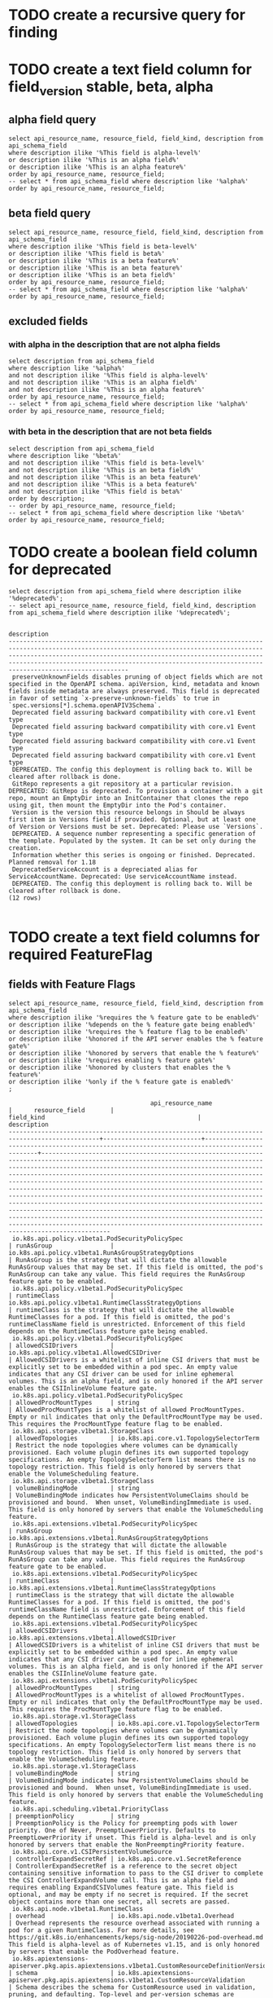 * TODO create a recursive query for finding 
* TODO create a text field column for field_version stable, beta, alpha
** alpha field query
#+NAME alpha fields
#+BEGIN_SRC sql-mode
select api_resource_name, resource_field, field_kind, description from api_schema_field
where description ilike '%This field is alpha-level%'
or description ilike '%This is an alpha field%'
or description ilike '%This is an alpha feature%'
order by api_resource_name, resource_field;
-- select * from api_schema_field where description like '%alpha%' order by api_resource_name, resource_field;
#+END_SRC

#+RESULTS:
#+begin_src sql-mode
                                       api_resource_name                                       |      resource_field       |                                          field_kind                                          |                                                                                                                                                                                                                                                                                                                                                                                                     description                                                                                                                                                                                                                                                                                                                                                                                                     
-----------------------------------------------------------------------------------------------+---------------------------+----------------------------------------------------------------------------------------------+---------------------------------------------------------------------------------------------------------------------------------------------------------------------------------------------------------------------------------------------------------------------------------------------------------------------------------------------------------------------------------------------------------------------------------------------------------------------------------------------------------------------------------------------------------------------------------------------------------------------------------------------------------------------------------------------------------------------------------------------------------------------------------------------------------------------
 io.k8s.api.batch.v1.JobSpec                                                                   | ttlSecondsAfterFinished   | integer                                                                                      | ttlSecondsAfterFinished limits the lifetime of a Job that has finished execution (either Complete or Failed). If this field is set, ttlSecondsAfterFinished after the Job finishes, it is eligible to be automatically deleted. When the Job is being deleted, its lifecycle guarantees (e.g. finalizers) will be honored. If this field is unset, the Job won't be automatically deleted. If this field is set to zero, the Job becomes eligible to be deleted immediately after it finishes. This field is alpha-level and is only honored by servers that enable the TTLAfterFinished feature.
 io.k8s.api.core.v1.CSIPersistentVolumeSource                                                  | controllerExpandSecretRef | io.k8s.api.core.v1.SecretReference                                                           | ControllerExpandSecretRef is a reference to the secret object containing sensitive information to pass to the CSI driver to complete the CSI ControllerExpandVolume call. This is an alpha field and requires enabling ExpandCSIVolumes feature gate. This field is optional, and may be empty if no secret is required. If the secret object contains more than one secret, all secrets are passed.
 io.k8s.api.core.v1.PodSpec                                                                    | ephemeralContainers       | io.k8s.api.core.v1.EphemeralContainer                                                        | EphemeralContainers is the list of ephemeral containers that run in this pod. Ephemeral containers are added to an existing pod as a result of a user-initiated action such as troubleshooting. This list is read-only in the pod spec. It may not be specified in a create or modified in an update of a pod or pod template. To add an ephemeral container use the pod's ephemeralcontainers subresource, which allows update using the EphemeralContainers kind. This field is alpha-level and is only honored by servers that enable the EphemeralContainers feature.
 io.k8s.api.core.v1.PodSpec                                                                    | overhead                  | integer                                                                                      | Overhead represents the resource overhead associated with running a pod for a given RuntimeClass. This field will be autopopulated at admission time by the RuntimeClass admission controller. If the RuntimeClass admission controller is enabled, overhead must not be set in Pod create requests. The RuntimeClass admission controller will reject Pod create requests which have the overhead already set. If RuntimeClass is configured and selected in the PodSpec, Overhead will be set to the value defined in the corresponding RuntimeClass, otherwise it will remain unset and treated as zero. More info: https://git.k8s.io/enhancements/keps/sig-node/20190226-pod-overhead.md This field is alpha-level as of Kubernetes v1.16, and is only honored by servers that enable the PodOverhead feature.
 io.k8s.api.core.v1.PodSpec                                                                    | preemptionPolicy          | string                                                                                       | PreemptionPolicy is the Policy for preempting pods with lower priority. One of Never, PreemptLowerPriority. Defaults to PreemptLowerPriority if unset. This field is alpha-level and is only honored by servers that enable the NonPreemptingPriority feature.
 io.k8s.api.core.v1.PodSpec                                                                    | topologySpreadConstraints | io.k8s.api.core.v1.TopologySpreadConstraint                                                  | TopologySpreadConstraints describes how a group of pods ought to spread across topology domains. Scheduler will schedule pods in a way which abides by the constraints. This field is alpha-level and is only honored by clusters that enables the EvenPodsSpread feature. All topologySpreadConstraints are ANDed.
 io.k8s.apiextensions-apiserver.pkg.apis.apiextensions.v1beta1.CustomResourceConversion        | webhookClientConfig       | io.k8s.apiextensions-apiserver.pkg.apis.apiextensions.v1beta1.WebhookClientConfig            | `webhookClientConfig` is the instructions for how to call the webhook if strategy is `Webhook`. This field is alpha-level and is only honored by servers that enable the CustomResourceWebhookConversion feature.
 io.k8s.apiextensions-apiserver.pkg.apis.apiextensions.v1beta1.CustomResourceDefinitionVersion | additionalPrinterColumns  | io.k8s.apiextensions-apiserver.pkg.apis.apiextensions.v1beta1.CustomResourceColumnDefinition | AdditionalPrinterColumns are additional columns shown e.g. in kubectl next to the name. Defaults to a created-at column. Top-level and per-version columns are mutually exclusive. Per-version columns must not all be set to identical values (top-level columns should be used instead) This field is alpha-level and is only honored by servers that enable the CustomResourceWebhookConversion feature. NOTE: CRDs created prior to 1.13 populated the top-level additionalPrinterColumns field by default. To apply an update that changes to per-version additionalPrinterColumns, the top-level additionalPrinterColumns field must be explicitly set to null
 io.k8s.apiextensions-apiserver.pkg.apis.apiextensions.v1beta1.CustomResourceDefinitionVersion | schema                    | io.k8s.apiextensions-apiserver.pkg.apis.apiextensions.v1beta1.CustomResourceValidation       | Schema describes the schema for CustomResource used in validation, pruning, and defaulting. Top-level and per-version schemas are mutually exclusive. Per-version schemas must not all be set to identical values (top-level validation schema should be used instead) This field is alpha-level and is only honored by servers that enable the CustomResourceWebhookConversion feature.
 io.k8s.apiextensions-apiserver.pkg.apis.apiextensions.v1beta1.CustomResourceDefinitionVersion | subresources              | io.k8s.apiextensions-apiserver.pkg.apis.apiextensions.v1beta1.CustomResourceSubresources     | Subresources describes the subresources for CustomResource Top-level and per-version subresources are mutually exclusive. Per-version subresources must not all be set to identical values (top-level subresources should be used instead) This field is alpha-level and is only honored by servers that enable the CustomResourceWebhookConversion feature.
 io.k8s.api.extensions.v1beta1.PodSecurityPolicySpec                                           | allowedCSIDrivers         | io.k8s.api.extensions.v1beta1.AllowedCSIDriver                                               | AllowedCSIDrivers is a whitelist of inline CSI drivers that must be explicitly set to be embedded within a pod spec. An empty value indicates that any CSI driver can be used for inline ephemeral volumes. This is an alpha field, and is only honored if the API server enables the CSIInlineVolume feature gate.
 io.k8s.apimachinery.pkg.apis.meta.v1.APIResource                                              | storageVersionHash        | string                                                                                       | The hash value of the storage version, the version this resource is converted to when written to the data store. Value must be treated as opaque by clients. Only equality comparison on the value is valid. This is an alpha feature and may change or be removed in the future. The field is populated by the apiserver only if the StorageVersionHash feature gate is enabled. This field will remain optional even if it graduates.
 io.k8s.api.node.v1alpha1.RuntimeClassSpec                                                     | overhead                  | io.k8s.api.node.v1alpha1.Overhead                                                            | Overhead represents the resource overhead associated with running a pod for a given RuntimeClass. For more details, see https://git.k8s.io/enhancements/keps/sig-node/20190226-pod-overhead.md This field is alpha-level as of Kubernetes v1.15, and is only honored by servers that enable the PodOverhead feature.
 io.k8s.api.node.v1beta1.RuntimeClass                                                          | overhead                  | io.k8s.api.node.v1beta1.Overhead                                                             | Overhead represents the resource overhead associated with running a pod for a given RuntimeClass. For more details, see https://git.k8s.io/enhancements/keps/sig-node/20190226-pod-overhead.md This field is alpha-level as of Kubernetes v1.15, and is only honored by servers that enable the PodOverhead feature.
 io.k8s.api.policy.v1beta1.PodSecurityPolicySpec                                               | allowedCSIDrivers         | io.k8s.api.policy.v1beta1.AllowedCSIDriver                                                   | AllowedCSIDrivers is a whitelist of inline CSI drivers that must be explicitly set to be embedded within a pod spec. An empty value indicates that any CSI driver can be used for inline ephemeral volumes. This is an alpha field, and is only honored if the API server enables the CSIInlineVolume feature gate.
 io.k8s.api.scheduling.v1alpha1.PriorityClass                                                  | preemptionPolicy          | string                                                                                       | PreemptionPolicy is the Policy for preempting pods with lower priority. One of Never, PreemptLowerPriority. Defaults to PreemptLowerPriority if unset. This field is alpha-level and is only honored by servers that enable the NonPreemptingPriority feature.
 io.k8s.api.scheduling.v1beta1.PriorityClass                                                   | preemptionPolicy          | string                                                                                       | PreemptionPolicy is the Policy for preempting pods with lower priority. One of Never, PreemptLowerPriority. Defaults to PreemptLowerPriority if unset. This field is alpha-level and is only honored by servers that enable the NonPreemptingPriority feature.
 io.k8s.api.scheduling.v1.PriorityClass                                                        | preemptionPolicy          | string                                                                                       | PreemptionPolicy is the Policy for preempting pods with lower priority. One of Never, PreemptLowerPriority. Defaults to PreemptLowerPriority if unset. This field is alpha-level and is only honored by servers that enable the NonPreemptingPriority feature.
(18 rows)

#+end_src

** beta field query
#+NAME alpha fields
#+BEGIN_SRC sql-mode
select api_resource_name, resource_field, field_kind, description from api_schema_field
where description ilike '%This field is beta-level%'
or description ilike '%This field is beta%'
or description ilike '%This is a beta feature%'
or description ilike '%This is an beta feature%'
or description ilike '%This is an beta field%'
order by api_resource_name, resource_field;
-- select * from api_schema_field where description like '%alpha%' order by api_resource_name, resource_field;
#+END_SRC

#+RESULTS:
#+begin_src sql-mode
                api_resource_name                |    resource_field     |                      field_kind                       |                                                                                                                                                                                                                                                                                                                                                                                       description                                                                                                                                                                                                                                                                                                                                                                                       
-------------------------------------------------+-----------------------+-------------------------------------------------------+-----------------------------------------------------------------------------------------------------------------------------------------------------------------------------------------------------------------------------------------------------------------------------------------------------------------------------------------------------------------------------------------------------------------------------------------------------------------------------------------------------------------------------------------------------------------------------------------------------------------------------------------------------------------------------------------------------------------------------------------------------------------------------------------
 io.k8s.api.core.v1.Container                    | volumeDevices         | io.k8s.api.core.v1.VolumeDevice                       | volumeDevices is the list of block devices to be used by the container. This is a beta feature.
 io.k8s.api.core.v1.EphemeralContainer           | volumeDevices         | io.k8s.api.core.v1.VolumeDevice                       | volumeDevices is the list of block devices to be used by the container. This is a beta feature.
 io.k8s.api.core.v1.PodSpec                      | runtimeClassName      | string                                                | RuntimeClassName refers to a RuntimeClass object in the node.k8s.io group, which should be used to run this pod.  If no RuntimeClass resource matches the named class, the pod will not be run. If unset or empty, the "legacy" RuntimeClass will be used, which is an implicit class with an empty definition that uses the default runtime handler. More info: https://git.k8s.io/enhancements/keps/sig-node/runtime-class.md This is a beta feature as of Kubernetes v1.14.
 io.k8s.api.core.v1.PodSpec                      | shareProcessNamespace | integer                                               | Share a single process namespace between all of the containers in a pod. When this is set containers will be able to view and signal processes from other containers in the same pod, and the first process in each container will not be assigned PID 1. HostPID and ShareProcessNamespace cannot both be set. Optional: Default to false. This field is beta-level and may be disabled with the PodShareProcessNamespace feature.
 io.k8s.api.core.v1.VolumeMount                  | mountPropagation      | string                                                | mountPropagation determines how mounts are propagated from the host to container and the other way around. When not set, MountPropagationNone is used. This field is beta in 1.10.
 io.k8s.api.core.v1.VolumeMount                  | subPathExpr           | string                                                | Expanded path within the volume from which the container's volume should be mounted. Behaves similarly to SubPath but environment variable references $(VAR_NAME) are expanded using the container's environment. Defaults to "" (volume's root). SubPathExpr and SubPath are mutually exclusive. This field is beta in 1.15.
 io.k8s.api.extensions.v1beta1.NetworkPolicySpec | egress                | io.k8s.api.extensions.v1beta1.NetworkPolicyEgressRule | List of egress rules to be applied to the selected pods. Outgoing traffic is allowed if there are no NetworkPolicies selecting the pod (and cluster policy otherwise allows the traffic), OR if the traffic matches at least one egress rule across all of the NetworkPolicy objects whose podSelector matches the pod. If this field is empty then this NetworkPolicy limits all outgoing traffic (and serves solely to ensure that the pods it selects are isolated by default). This field is beta-level in 1.8
 io.k8s.api.extensions.v1beta1.NetworkPolicySpec | policyTypes           | string                                                | List of rule types that the NetworkPolicy relates to. Valid options are "Ingress", "Egress", or "Ingress,Egress". If this field is not specified, it will default based on the existence of Ingress or Egress rules; policies that contain an Egress section are assumed to affect Egress, and all policies (whether or not they contain an Ingress section) are assumed to affect Ingress. If you want to write an egress-only policy, you must explicitly specify policyTypes [ "Egress" ]. Likewise, if you want to write a policy that specifies that no egress is allowed, you must specify a policyTypes value that include "Egress" (since such a policy would not include an Egress section and would otherwise default to just [ "Ingress" ]). This field is beta-level in 1.8
 io.k8s.api.networking.v1.NetworkPolicySpec      | egress                | io.k8s.api.networking.v1.NetworkPolicyEgressRule      | List of egress rules to be applied to the selected pods. Outgoing traffic is allowed if there are no NetworkPolicies selecting the pod (and cluster policy otherwise allows the traffic), OR if the traffic matches at least one egress rule across all of the NetworkPolicy objects whose podSelector matches the pod. If this field is empty then this NetworkPolicy limits all outgoing traffic (and serves solely to ensure that the pods it selects are isolated by default). This field is beta-level in 1.8
 io.k8s.api.networking.v1.NetworkPolicySpec      | policyTypes           | string                                                | List of rule types that the NetworkPolicy relates to. Valid options are "Ingress", "Egress", or "Ingress,Egress". If this field is not specified, it will default based on the existence of Ingress or Egress rules; policies that contain an Egress section are assumed to affect Egress, and all policies (whether or not they contain an Ingress section) are assumed to affect Ingress. If you want to write an egress-only policy, you must explicitly specify policyTypes [ "Egress" ]. Likewise, if you want to write a policy that specifies that no egress is allowed, you must specify a policyTypes value that include "Egress" (since such a policy would not include an Egress section and would otherwise default to just [ "Ingress" ]). This field is beta-level in 1.8
(10 rows)

#+end_src

** excluded fields
*** with alpha in the description that are not alpha fields
#+NAME fields with alpha in the description that are not alpha fields
#+BEGIN_SRC sql-mode
select description from api_schema_field
where description like '%alpha%'
and not description ilike '%This field is alpha-level%'
and not description ilike '%This is an alpha field%'
and not description ilike '%This is an alpha feature%'
order by api_resource_name, resource_field;
-- select * from api_schema_field where description like '%alpha%' order by api_resource_name, resource_field;
#+END_SRC

#+RESULTS:
#+begin_src sql-mode
                                                                                                                                                                                                                                                                                                                                                                                                                                                                                        description                                                                                                                                                                                                                                                                                                                                                                                                                                                                                         
--------------------------------------------------------------------------------------------------------------------------------------------------------------------------------------------------------------------------------------------------------------------------------------------------------------------------------------------------------------------------------------------------------------------------------------------------------------------------------------------------------------------------------------------------------------------------------------------------------------------------------------------------------------------------------------------------------------------------------------------------------------------------------------------------------------------------------------------------------------------------------------------------------------------------------------------------------------------------------------------
 minReplicas is the lower limit for the number of replicas to which the autoscaler can scale down.  It defaults to 1 pod.  minReplicas is allowed to be 0 if the alpha feature gate HPAScaleToZero is enabled and at least one Object or External metric is configured.  Scaling is active as long as at least one metric value is available.
 minReplicas is the lower limit for the number of replicas to which the autoscaler can scale down.  It defaults to 1 pod.  minReplicas is allowed to be 0 if the alpha feature gate HPAScaleToZero is enabled and at least one Object or External metric is configured.  Scaling is active as long as at least one metric value is available.
 minReplicas is the lower limit for the number of replicas to which the autoscaler can scale down.  It defaults to 1 pod.  minReplicas is allowed to be 0 if the alpha feature gate HPAScaleToZero is enabled and at least one Object or External metric is configured.  Scaling is active as long as at least one metric value is available.
 Versions is the list of all supported versions for this resource. If Version field is provided, this field is optional. Validation: All versions must use the same validation schema for now. i.e., top level Validation field is applied to all of these versions. Order: The version name will be used to compute the order. If the version string is "kube-like", it will sort above non "kube-like" version strings, which are ordered lexicographically. "Kube-like" versions start with a "v", then are followed by a number (the major version), then optionally the string "alpha" or "beta" and another number (the minor version). These are sorted first by GA > beta > alpha (where GA is a version with no suffix such as beta or alpha), and then by comparing major version, then minor version. An example sorted list of versions: v10, v2, v1, v11beta2, v10beta3, v3beta1, v12alpha1, v11alpha2, foo1, foo10.
 Versions is the list of all supported versions for this resource. Order: The version name will be used to compute the order. If the version string is "kube-like", it will sort above non "kube-like" version strings, which are ordered lexicographically. "Kube-like" versions start with a "v", then are followed by a number (the major version), then optionally the string "alpha" or "beta" and another number (the minor version). These are sorted first by GA > beta > alpha (where GA is a version with no suffix such as beta or alpha), and then by comparing major version, then minor version. An example sorted list of versions: v10, v2, v1, v11beta2, v10beta3, v3beta1, v12alpha1, v11alpha2, foo1, foo10.
 APIVersion holds the API group and version of the referenced subject. Defaults to "v1" for ServiceAccount subjects. Defaults to "rbac.authorization.k8s.io/v1alpha1" for User and Group subjects.
 Standard object metadata. metadata.Name indicates the name of the CSI driver that this object refers to; it MUST be the same name returned by the CSI GetPluginName() call for that driver. The driver name must be 63 characters or less, beginning and ending with an alphanumeric character ([a-z0-9A-Z]) with dashes (-), dots (.), and alphanumerics between. More info: https://git.k8s.io/community/contributors/devel/api-conventions.md#metadata
 GroupPriorityMininum is the priority this group should have at least. Higher priority means that the group is preferred by clients over lower priority ones. Note that other versions of this group might specify even higher GroupPriorityMininum values such that the whole group gets a higher priority. The primary sort is based on GroupPriorityMinimum, ordered highest number to lowest (20 before 10). The secondary sort is based on the alphabetical comparison of the name of the object.  (v1.bar before v1.foo) We'd recommend something like: *.k8s.io (except extensions) at 18000 and PaaSes (OpenShift, Deis) are recommended to be in the 2000s
 VersionPriority controls the ordering of this API version inside of its group.  Must be greater than zero. The primary sort is based on VersionPriority, ordered highest to lowest (20 before 10). Since it's inside of a group, the number can be small, probably in the 10s. In case of equal version priorities, the version string will be used to compute the order inside a group. If the version string is "kube-like", it will sort above non "kube-like" version strings, which are ordered lexicographically. "Kube-like" versions start with a "v", then are followed by a number (the major version), then optionally the string "alpha" or "beta" and another number (the minor version). These are sorted first by GA > beta > alpha (where GA is a version with no suffix such as beta or alpha), and then by comparing major version, then minor version. An example sorted list of versions: v10, v2, v1, v11beta2, v10beta3, v3beta1, v12alpha1, v11alpha2, foo1, foo10.
 GroupPriorityMininum is the priority this group should have at least. Higher priority means that the group is preferred by clients over lower priority ones. Note that other versions of this group might specify even higher GroupPriorityMininum values such that the whole group gets a higher priority. The primary sort is based on GroupPriorityMinimum, ordered highest number to lowest (20 before 10). The secondary sort is based on the alphabetical comparison of the name of the object.  (v1.bar before v1.foo) We'd recommend something like: *.k8s.io (except extensions) at 18000 and PaaSes (OpenShift, Deis) are recommended to be in the 2000s
 VersionPriority controls the ordering of this API version inside of its group.  Must be greater than zero. The primary sort is based on VersionPriority, ordered highest to lowest (20 before 10). Since it's inside of a group, the number can be small, probably in the 10s. In case of equal version priorities, the version string will be used to compute the order inside a group. If the version string is "kube-like", it will sort above non "kube-like" version strings, which are ordered lexicographically. "Kube-like" versions start with a "v", then are followed by a number (the major version), then optionally the string "alpha" or "beta" and another number (the minor version). These are sorted first by GA > beta > alpha (where GA is a version with no suffix such as beta or alpha), and then by comparing major version, then minor version. An example sorted list of versions: v10, v2, v1, v11beta2, v10beta3, v3beta1, v12alpha1, v11alpha2, foo1, foo10.
(11 rows)

#+end_src

*** with beta in the description that are not beta fields
#+NAME fields with beta in the description that are not beta fields
#+BEGIN_SRC sql-mode
select description from api_schema_field
where description like '%beta%'
and not description ilike '%This field is beta-level%'
and not description ilike '%This is an beta field%'
and not description ilike '%This is an beta feature%'
and not description ilike '%This is a beta feature%'
and not description ilike '%This field is beta%'
order by description;
-- order by api_resource_name, resource_field;
-- select * from api_schema_field where description like '%beta%' order by api_resource_name, resource_field;
#+END_SRC

#+RESULTS:
#+begin_src sql-mode
                                                                                                                                                                                                                                                                                                                                                                                                                                                                                        description                                                                                                                                                                                                                                                                                                                                                                                                                                                                                         
--------------------------------------------------------------------------------------------------------------------------------------------------------------------------------------------------------------------------------------------------------------------------------------------------------------------------------------------------------------------------------------------------------------------------------------------------------------------------------------------------------------------------------------------------------------------------------------------------------------------------------------------------------------------------------------------------------------------------------------------------------------------------------------------------------------------------------------------------------------------------------------------------------------------------------------------------------------------------------------------
 AdmissionReviewVersions is an ordered list of preferred `AdmissionReview` versions the Webhook expects. API server will try to use first version in the list which it supports. If none of the versions specified in this list supported by API server, validation will fail for this object. If a persisted webhook configuration specifies allowed versions and does not include any versions known to the API Server, calls to the webhook will fail and be subject to the failure policy. Default to `['v1beta1']`.
 AdmissionReviewVersions is an ordered list of preferred `AdmissionReview` versions the Webhook expects. API server will try to use first version in the list which it supports. If none of the versions specified in this list supported by API server, validation will fail for this object. If a persisted webhook configuration specifies allowed versions and does not include any versions known to the API Server, calls to the webhook will fail and be subject to the failure policy. Default to `['v1beta1']`.
 ConversionReviewVersions is an ordered list of preferred `ConversionReview` versions the Webhook expects. API server will try to use first version in the list which it supports. If none of the versions specified in this list supported by API server, conversion will fail for this object. If a persisted Webhook configuration specifies allowed versions and does not include any versions known to the API Server, calls to the webhook will fail. Default to `['v1beta1']`.
 manualSelector controls generation of pod labels and pod selectors. Leave `manualSelector` unset unless you are certain what you are doing. When false or unset, the system pick labels unique to this job and appends those labels to the pod template.  When true, the user is responsible for picking unique labels and specifying the selector.  Failure to pick a unique label may cause this and other jobs to not function correctly.  However, You may see `manualSelector=true` in jobs that were created with the old `extensions/v1beta1` API. More info: https://kubernetes.io/docs/concepts/workloads/controllers/jobs-run-to-completion/#specifying-your-own-pod-selector
 matchPolicy defines how the "rules" list is used to match incoming requests. Allowed values are "Exact" or "Equivalent".                                                                                                                                                                                                                                                                                                                                                                                                                                                                                                                                                                                                                                                                                                                                                                                                                                                                  +
                                                                                                                                                                                                                                                                                                                                                                                                                                                                                                                                                                                                                                                                                                                                                                                                                                                                                                                                                                                           +
 - Exact: match a request only if it exactly matches a specified rule. For example, if deployments can be modified via apps/v1, apps/v1beta1, and extensions/v1beta1, but "rules" only included `apiGroups:["apps"], apiVersions:["v1"], resources: ["deployments"]`, a request to apps/v1beta1 or extensions/v1beta1 would not be sent to the webhook.                                                                                                                                                                                                                                                                                                                                                                                                                                                                                                                                                                                                                                    +
                                                                                                                                                                                                                                                                                                                                                                                                                                                                                                                                                                                                                                                                                                                                                                                                                                                                                                                                                                                           +
 - Equivalent: match a request if modifies a resource listed in rules, even via another API group or version. For example, if deployments can be modified via apps/v1, apps/v1beta1, and extensions/v1beta1, and "rules" only included `apiGroups:["apps"], apiVersions:["v1"], resources: ["deployments"]`, a request to apps/v1beta1 or extensions/v1beta1 would be converted to apps/v1 and sent to the webhook.                                                                                                                                                                                                                                                                                                                                                                                                                                                                                                                                                                        +
                                                                                                                                                                                                                                                                                                                                                                                                                                                                                                                                                                                                                                                                                                                                                                                                                                                                                                                                                                                           +
 Defaults to "Equivalent"
 matchPolicy defines how the "rules" list is used to match incoming requests. Allowed values are "Exact" or "Equivalent".                                                                                                                                                                                                                                                                                                                                                                                                                                                                                                                                                                                                                                                                                                                                                                                                                                                                  +
                                                                                                                                                                                                                                                                                                                                                                                                                                                                                                                                                                                                                                                                                                                                                                                                                                                                                                                                                                                           +
 - Exact: match a request only if it exactly matches a specified rule. For example, if deployments can be modified via apps/v1, apps/v1beta1, and extensions/v1beta1, but "rules" only included `apiGroups:["apps"], apiVersions:["v1"], resources: ["deployments"]`, a request to apps/v1beta1 or extensions/v1beta1 would not be sent to the webhook.                                                                                                                                                                                                                                                                                                                                                                                                                                                                                                                                                                                                                                    +
                                                                                                                                                                                                                                                                                                                                                                                                                                                                                                                                                                                                                                                                                                                                                                                                                                                                                                                                                                                           +
 - Equivalent: match a request if modifies a resource listed in rules, even via another API group or version. For example, if deployments can be modified via apps/v1, apps/v1beta1, and extensions/v1beta1, and "rules" only included `apiGroups:["apps"], apiVersions:["v1"], resources: ["deployments"]`, a request to apps/v1beta1 or extensions/v1beta1 would be converted to apps/v1 and sent to the webhook.                                                                                                                                                                                                                                                                                                                                                                                                                                                                                                                                                                        +
                                                                                                                                                                                                                                                                                                                                                                                                                                                                                                                                                                                                                                                                                                                                                                                                                                                                                                                                                                                           +
 Defaults to "Equivalent"
 matchPolicy defines how the "rules" list is used to match incoming requests. Allowed values are "Exact" or "Equivalent".                                                                                                                                                                                                                                                                                                                                                                                                                                                                                                                                                                                                                                                                                                                                                                                                                                                                  +
                                                                                                                                                                                                                                                                                                                                                                                                                                                                                                                                                                                                                                                                                                                                                                                                                                                                                                                                                                                           +
 - Exact: match a request only if it exactly matches a specified rule. For example, if deployments can be modified via apps/v1, apps/v1beta1, and extensions/v1beta1, but "rules" only included `apiGroups:["apps"], apiVersions:["v1"], resources: ["deployments"]`, a request to apps/v1beta1 or extensions/v1beta1 would not be sent to the webhook.                                                                                                                                                                                                                                                                                                                                                                                                                                                                                                                                                                                                                                    +
                                                                                                                                                                                                                                                                                                                                                                                                                                                                                                                                                                                                                                                                                                                                                                                                                                                                                                                                                                                           +
 - Equivalent: match a request if modifies a resource listed in rules, even via another API group or version. For example, if deployments can be modified via apps/v1, apps/v1beta1, and extensions/v1beta1, and "rules" only included `apiGroups:["apps"], apiVersions:["v1"], resources: ["deployments"]`, a request to apps/v1beta1 or extensions/v1beta1 would be converted to apps/v1 and sent to the webhook.                                                                                                                                                                                                                                                                                                                                                                                                                                                                                                                                                                        +
                                                                                                                                                                                                                                                                                                                                                                                                                                                                                                                                                                                                                                                                                                                                                                                                                                                                                                                                                                                           +
 Defaults to "Exact"
 matchPolicy defines how the "rules" list is used to match incoming requests. Allowed values are "Exact" or "Equivalent".                                                                                                                                                                                                                                                                                                                                                                                                                                                                                                                                                                                                                                                                                                                                                                                                                                                                  +
                                                                                                                                                                                                                                                                                                                                                                                                                                                                                                                                                                                                                                                                                                                                                                                                                                                                                                                                                                                           +
 - Exact: match a request only if it exactly matches a specified rule. For example, if deployments can be modified via apps/v1, apps/v1beta1, and extensions/v1beta1, but "rules" only included `apiGroups:["apps"], apiVersions:["v1"], resources: ["deployments"]`, a request to apps/v1beta1 or extensions/v1beta1 would not be sent to the webhook.                                                                                                                                                                                                                                                                                                                                                                                                                                                                                                                                                                                                                                    +
                                                                                                                                                                                                                                                                                                                                                                                                                                                                                                                                                                                                                                                                                                                                                                                                                                                                                                                                                                                           +
 - Equivalent: match a request if modifies a resource listed in rules, even via another API group or version. For example, if deployments can be modified via apps/v1, apps/v1beta1, and extensions/v1beta1, and "rules" only included `apiGroups:["apps"], apiVersions:["v1"], resources: ["deployments"]`, a request to apps/v1beta1 or extensions/v1beta1 would be converted to apps/v1 and sent to the webhook.                                                                                                                                                                                                                                                                                                                                                                                                                                                                                                                                                                        +
                                                                                                                                                                                                                                                                                                                                                                                                                                                                                                                                                                                                                                                                                                                                                                                                                                                                                                                                                                                           +
 Defaults to "Exact"
 Name is the version name, e.g. “v1”, “v2beta1”, etc.
 Name is the version name, e.g. “v1”, “v2beta1”, etc.
 preserveUnknownFields disables pruning of object fields which are not specified in the OpenAPI schema. apiVersion, kind, metadata and known fields inside metadata are always preserved. Defaults to true in v1beta and will default to false in v1.
 SideEffects states whether this webhook has side effects. Acceptable values are: None, NoneOnDryRun (webhooks created via v1beta1 may also specify Some or Unknown). Webhooks with side effects MUST implement a reconciliation system, since a request may be rejected by a future step in the admission change and the side effects therefore need to be undone. Requests with the dryRun attribute will be auto-rejected if they match a webhook with sideEffects == Unknown or Some.
 SideEffects states whether this webhook has side effects. Acceptable values are: None, NoneOnDryRun (webhooks created via v1beta1 may also specify Some or Unknown). Webhooks with side effects MUST implement a reconciliation system, since a request may be rejected by a future step in the admission change and the side effects therefore need to be undone. Requests with the dryRun attribute will be auto-rejected if they match a webhook with sideEffects == Unknown or Some.
 version is the preferred version of the resource.  Empty implies the version of the containing resource list For subresources, this may have a different value, for example: v1 (while inside a v1beta1 version of the core resource's group)".
 VersionPriority controls the ordering of this API version inside of its group.  Must be greater than zero. The primary sort is based on VersionPriority, ordered highest to lowest (20 before 10). Since it's inside of a group, the number can be small, probably in the 10s. In case of equal version priorities, the version string will be used to compute the order inside a group. If the version string is "kube-like", it will sort above non "kube-like" version strings, which are ordered lexicographically. "Kube-like" versions start with a "v", then are followed by a number (the major version), then optionally the string "alpha" or "beta" and another number (the minor version). These are sorted first by GA > beta > alpha (where GA is a version with no suffix such as beta or alpha), and then by comparing major version, then minor version. An example sorted list of versions: v10, v2, v1, v11beta2, v10beta3, v3beta1, v12alpha1, v11alpha2, foo1, foo10.
 VersionPriority controls the ordering of this API version inside of its group.  Must be greater than zero. The primary sort is based on VersionPriority, ordered highest to lowest (20 before 10). Since it's inside of a group, the number can be small, probably in the 10s. In case of equal version priorities, the version string will be used to compute the order inside a group. If the version string is "kube-like", it will sort above non "kube-like" version strings, which are ordered lexicographically. "Kube-like" versions start with a "v", then are followed by a number (the major version), then optionally the string "alpha" or "beta" and another number (the minor version). These are sorted first by GA > beta > alpha (where GA is a version with no suffix such as beta or alpha), and then by comparing major version, then minor version. An example sorted list of versions: v10, v2, v1, v11beta2, v10beta3, v3beta1, v12alpha1, v11alpha2, foo1, foo10.
 Versions is the list of all supported versions for this resource. If Version field is provided, this field is optional. Validation: All versions must use the same validation schema for now. i.e., top level Validation field is applied to all of these versions. Order: The version name will be used to compute the order. If the version string is "kube-like", it will sort above non "kube-like" version strings, which are ordered lexicographically. "Kube-like" versions start with a "v", then are followed by a number (the major version), then optionally the string "alpha" or "beta" and another number (the minor version). These are sorted first by GA > beta > alpha (where GA is a version with no suffix such as beta or alpha), and then by comparing major version, then minor version. An example sorted list of versions: v10, v2, v1, v11beta2, v10beta3, v3beta1, v12alpha1, v11alpha2, foo1, foo10.
 Versions is the list of all supported versions for this resource. Order: The version name will be used to compute the order. If the version string is "kube-like", it will sort above non "kube-like" version strings, which are ordered lexicographically. "Kube-like" versions start with a "v", then are followed by a number (the major version), then optionally the string "alpha" or "beta" and another number (the minor version). These are sorted first by GA > beta > alpha (where GA is a version with no suffix such as beta or alpha), and then by comparing major version, then minor version. An example sorted list of versions: v10, v2, v1, v11beta2, v10beta3, v3beta1, v12alpha1, v11alpha2, foo1, foo10.
(18 rows)

#+end_src

* TODO create a boolean field column for deprecated

#+NAME: fields with deprecated in description
#+BEGIN_SRC sql-mode
select description from api_schema_field where description ilike '%deprecated%';
-- select api_resource_name, resource_field, field_kind, description from api_schema_field where description ilike '%deprecated%';
#+END_SRC

#+RESULTS: fields with deprecated in description
#+begin_src sql-mode
                                                                                                                                                       description                                                                                                                                                       
-------------------------------------------------------------------------------------------------------------------------------------------------------------------------------------------------------------------------------------------------------------------------------------------------------------------------
 preserveUnknownFields disables pruning of object fields which are not specified in the OpenAPI schema. apiVersion, kind, metadata and known fields inside metadata are always preserved. This field is deprecated in favor of setting `x-preserve-unknown-fields` to true in `spec.versions[*].schema.openAPIV3Schema`.
 Deprecated field assuring backward compatibility with core.v1 Event type
 Deprecated field assuring backward compatibility with core.v1 Event type
 Deprecated field assuring backward compatibility with core.v1 Event type
 Deprecated field assuring backward compatibility with core.v1 Event type
 DEPRECATED. The config this deployment is rolling back to. Will be cleared after rollback is done.
 GitRepo represents a git repository at a particular revision. DEPRECATED: GitRepo is deprecated. To provision a container with a git repo, mount an EmptyDir into an InitContainer that clones the repo using git, then mount the EmptyDir into the Pod's container.
 Version is the version this resource belongs in Should be always first item in Versions field if provided. Optional, but at least one of Version or Versions must be set. Deprecated: Please use `Versions`.
 DEPRECATED. A sequence number representing a specific generation of the template. Populated by the system. It can be set only during the creation.
 Information whether this series is ongoing or finished. Deprecated. Planned removal for 1.18
 DeprecatedServiceAccount is a depreciated alias for ServiceAccountName. Deprecated: Use serviceAccountName instead.
 DEPRECATED. The config this deployment is rolling back to. Will be cleared after rollback is done.
(12 rows)

#+end_src
* TODO create a text field columns for required FeatureFlag
** fields with Feature Flags

#+NAME: fields with Feature Flags
#+BEGIN_SRC sql-mode
select api_resource_name, resource_field, field_kind, description from api_schema_field
where description ilike '%requires the % feature gate to be enabled%'
or description ilike '%depends on the % feature gate being enabled%'
or description ilike '%requires the % feature flag to be enabled%'
or description ilike '%honored if the API server enables the % feature gate%'
or description ilike '%honored by servers that enable the % feature%'
or description ilike '%requires enabling % feature gate%'
or description ilike '%honored by clusters that enables the % feature%'
or description ilike '%only if the % feature gate is enabled%'
;
#+END_SRC

#+RESULTS: fields with Feature Flags
#+begin_src sql-mode
                                       api_resource_name                                       |      resource_field       |                                          field_kind                                          |                                                                                                                                                                                                                                                                                                                                                                                                     description                                                                                                                                                                                                                                                                                                                                                                                                     
-----------------------------------------------------------------------------------------------+---------------------------+----------------------------------------------------------------------------------------------+---------------------------------------------------------------------------------------------------------------------------------------------------------------------------------------------------------------------------------------------------------------------------------------------------------------------------------------------------------------------------------------------------------------------------------------------------------------------------------------------------------------------------------------------------------------------------------------------------------------------------------------------------------------------------------------------------------------------------------------------------------------------------------------------------------------------
 io.k8s.api.policy.v1beta1.PodSecurityPolicySpec                                               | runAsGroup                | io.k8s.api.policy.v1beta1.RunAsGroupStrategyOptions                                          | RunAsGroup is the strategy that will dictate the allowable RunAsGroup values that may be set. If this field is omitted, the pod's RunAsGroup can take any value. This field requires the RunAsGroup feature gate to be enabled.
 io.k8s.api.policy.v1beta1.PodSecurityPolicySpec                                               | runtimeClass              | io.k8s.api.policy.v1beta1.RuntimeClassStrategyOptions                                        | runtimeClass is the strategy that will dictate the allowable RuntimeClasses for a pod. If this field is omitted, the pod's runtimeClassName field is unrestricted. Enforcement of this field depends on the RuntimeClass feature gate being enabled.
 io.k8s.api.policy.v1beta1.PodSecurityPolicySpec                                               | allowedCSIDrivers         | io.k8s.api.policy.v1beta1.AllowedCSIDriver                                                   | AllowedCSIDrivers is a whitelist of inline CSI drivers that must be explicitly set to be embedded within a pod spec. An empty value indicates that any CSI driver can be used for inline ephemeral volumes. This is an alpha field, and is only honored if the API server enables the CSIInlineVolume feature gate.
 io.k8s.api.policy.v1beta1.PodSecurityPolicySpec                                               | allowedProcMountTypes     | string                                                                                       | AllowedProcMountTypes is a whitelist of allowed ProcMountTypes. Empty or nil indicates that only the DefaultProcMountType may be used. This requires the ProcMountType feature flag to be enabled.
 io.k8s.api.storage.v1beta1.StorageClass                                                       | allowedTopologies         | io.k8s.api.core.v1.TopologySelectorTerm                                                      | Restrict the node topologies where volumes can be dynamically provisioned. Each volume plugin defines its own supported topology specifications. An empty TopologySelectorTerm list means there is no topology restriction. This field is only honored by servers that enable the VolumeScheduling feature.
 io.k8s.api.storage.v1beta1.StorageClass                                                       | volumeBindingMode         | string                                                                                       | VolumeBindingMode indicates how PersistentVolumeClaims should be provisioned and bound.  When unset, VolumeBindingImmediate is used. This field is only honored by servers that enable the VolumeScheduling feature.
 io.k8s.api.extensions.v1beta1.PodSecurityPolicySpec                                           | runAsGroup                | io.k8s.api.extensions.v1beta1.RunAsGroupStrategyOptions                                      | RunAsGroup is the strategy that will dictate the allowable RunAsGroup values that may be set. If this field is omitted, the pod's RunAsGroup can take any value. This field requires the RunAsGroup feature gate to be enabled.
 io.k8s.api.extensions.v1beta1.PodSecurityPolicySpec                                           | runtimeClass              | io.k8s.api.extensions.v1beta1.RuntimeClassStrategyOptions                                    | runtimeClass is the strategy that will dictate the allowable RuntimeClasses for a pod. If this field is omitted, the pod's runtimeClassName field is unrestricted. Enforcement of this field depends on the RuntimeClass feature gate being enabled.
 io.k8s.api.extensions.v1beta1.PodSecurityPolicySpec                                           | allowedCSIDrivers         | io.k8s.api.extensions.v1beta1.AllowedCSIDriver                                               | AllowedCSIDrivers is a whitelist of inline CSI drivers that must be explicitly set to be embedded within a pod spec. An empty value indicates that any CSI driver can be used for inline ephemeral volumes. This is an alpha field, and is only honored if the API server enables the CSIInlineVolume feature gate.
 io.k8s.api.extensions.v1beta1.PodSecurityPolicySpec                                           | allowedProcMountTypes     | string                                                                                       | AllowedProcMountTypes is a whitelist of allowed ProcMountTypes. Empty or nil indicates that only the DefaultProcMountType may be used. This requires the ProcMountType feature flag to be enabled.
 io.k8s.api.storage.v1.StorageClass                                                            | allowedTopologies         | io.k8s.api.core.v1.TopologySelectorTerm                                                      | Restrict the node topologies where volumes can be dynamically provisioned. Each volume plugin defines its own supported topology specifications. An empty TopologySelectorTerm list means there is no topology restriction. This field is only honored by servers that enable the VolumeScheduling feature.
 io.k8s.api.storage.v1.StorageClass                                                            | volumeBindingMode         | string                                                                                       | VolumeBindingMode indicates how PersistentVolumeClaims should be provisioned and bound.  When unset, VolumeBindingImmediate is used. This field is only honored by servers that enable the VolumeScheduling feature.
 io.k8s.api.scheduling.v1beta1.PriorityClass                                                   | preemptionPolicy          | string                                                                                       | PreemptionPolicy is the Policy for preempting pods with lower priority. One of Never, PreemptLowerPriority. Defaults to PreemptLowerPriority if unset. This field is alpha-level and is only honored by servers that enable the NonPreemptingPriority feature.
 io.k8s.api.core.v1.CSIPersistentVolumeSource                                                  | controllerExpandSecretRef | io.k8s.api.core.v1.SecretReference                                                           | ControllerExpandSecretRef is a reference to the secret object containing sensitive information to pass to the CSI driver to complete the CSI ControllerExpandVolume call. This is an alpha field and requires enabling ExpandCSIVolumes feature gate. This field is optional, and may be empty if no secret is required. If the secret object contains more than one secret, all secrets are passed.
 io.k8s.api.node.v1beta1.RuntimeClass                                                          | overhead                  | io.k8s.api.node.v1beta1.Overhead                                                             | Overhead represents the resource overhead associated with running a pod for a given RuntimeClass. For more details, see https://git.k8s.io/enhancements/keps/sig-node/20190226-pod-overhead.md This field is alpha-level as of Kubernetes v1.15, and is only honored by servers that enable the PodOverhead feature.
 io.k8s.apiextensions-apiserver.pkg.apis.apiextensions.v1beta1.CustomResourceDefinitionVersion | schema                    | io.k8s.apiextensions-apiserver.pkg.apis.apiextensions.v1beta1.CustomResourceValidation       | Schema describes the schema for CustomResource used in validation, pruning, and defaulting. Top-level and per-version schemas are mutually exclusive. Per-version schemas must not all be set to identical values (top-level validation schema should be used instead) This field is alpha-level and is only honored by servers that enable the CustomResourceWebhookConversion feature.
 io.k8s.apiextensions-apiserver.pkg.apis.apiextensions.v1beta1.CustomResourceDefinitionVersion | subresources              | io.k8s.apiextensions-apiserver.pkg.apis.apiextensions.v1beta1.CustomResourceSubresources     | Subresources describes the subresources for CustomResource Top-level and per-version subresources are mutually exclusive. Per-version subresources must not all be set to identical values (top-level subresources should be used instead) This field is alpha-level and is only honored by servers that enable the CustomResourceWebhookConversion feature.
 io.k8s.apiextensions-apiserver.pkg.apis.apiextensions.v1beta1.CustomResourceDefinitionVersion | additionalPrinterColumns  | io.k8s.apiextensions-apiserver.pkg.apis.apiextensions.v1beta1.CustomResourceColumnDefinition | AdditionalPrinterColumns are additional columns shown e.g. in kubectl next to the name. Defaults to a created-at column. Top-level and per-version columns are mutually exclusive. Per-version columns must not all be set to identical values (top-level columns should be used instead) This field is alpha-level and is only honored by servers that enable the CustomResourceWebhookConversion feature. NOTE: CRDs created prior to 1.13 populated the top-level additionalPrinterColumns field by default. To apply an update that changes to per-version additionalPrinterColumns, the top-level additionalPrinterColumns field must be explicitly set to null
 io.k8s.api.batch.v1.JobSpec                                                                   | ttlSecondsAfterFinished   | integer                                                                                      | ttlSecondsAfterFinished limits the lifetime of a Job that has finished execution (either Complete or Failed). If this field is set, ttlSecondsAfterFinished after the Job finishes, it is eligible to be automatically deleted. When the Job is being deleted, its lifecycle guarantees (e.g. finalizers) will be honored. If this field is unset, the Job won't be automatically deleted. If this field is set to zero, the Job becomes eligible to be deleted immediately after it finishes. This field is alpha-level and is only honored by servers that enable the TTLAfterFinished feature.
 io.k8s.api.scheduling.v1.PriorityClass                                                        | preemptionPolicy          | string                                                                                       | PreemptionPolicy is the Policy for preempting pods with lower priority. One of Never, PreemptLowerPriority. Defaults to PreemptLowerPriority if unset. This field is alpha-level and is only honored by servers that enable the NonPreemptingPriority feature.
 io.k8s.api.node.v1alpha1.RuntimeClassSpec                                                     | overhead                  | io.k8s.api.node.v1alpha1.Overhead                                                            | Overhead represents the resource overhead associated with running a pod for a given RuntimeClass. For more details, see https://git.k8s.io/enhancements/keps/sig-node/20190226-pod-overhead.md This field is alpha-level as of Kubernetes v1.15, and is only honored by servers that enable the PodOverhead feature.
 io.k8s.apimachinery.pkg.apis.meta.v1.APIResource                                              | storageVersionHash        | string                                                                                       | The hash value of the storage version, the version this resource is converted to when written to the data store. Value must be treated as opaque by clients. Only equality comparison on the value is valid. This is an alpha feature and may change or be removed in the future. The field is populated by the apiserver only if the StorageVersionHash feature gate is enabled. This field will remain optional even if it graduates.
 io.k8s.apiextensions-apiserver.pkg.apis.apiextensions.v1beta1.CustomResourceConversion        | webhookClientConfig       | io.k8s.apiextensions-apiserver.pkg.apis.apiextensions.v1beta1.WebhookClientConfig            | `webhookClientConfig` is the instructions for how to call the webhook if strategy is `Webhook`. This field is alpha-level and is only honored by servers that enable the CustomResourceWebhookConversion feature.
 io.k8s.api.core.v1.PodSpec                                                                    | overhead                  | integer                                                                                      | Overhead represents the resource overhead associated with running a pod for a given RuntimeClass. This field will be autopopulated at admission time by the RuntimeClass admission controller. If the RuntimeClass admission controller is enabled, overhead must not be set in Pod create requests. The RuntimeClass admission controller will reject Pod create requests which have the overhead already set. If RuntimeClass is configured and selected in the PodSpec, Overhead will be set to the value defined in the corresponding RuntimeClass, otherwise it will remain unset and treated as zero. More info: https://git.k8s.io/enhancements/keps/sig-node/20190226-pod-overhead.md This field is alpha-level as of Kubernetes v1.16, and is only honored by servers that enable the PodOverhead feature.
 io.k8s.api.core.v1.PodSpec                                                                    | preemptionPolicy          | string                                                                                       | PreemptionPolicy is the Policy for preempting pods with lower priority. One of Never, PreemptLowerPriority. Defaults to PreemptLowerPriority if unset. This field is alpha-level and is only honored by servers that enable the NonPreemptingPriority feature.
 io.k8s.api.core.v1.PodSpec                                                                    | ephemeralContainers       | io.k8s.api.core.v1.EphemeralContainer                                                        | EphemeralContainers is the list of ephemeral containers that run in this pod. Ephemeral containers are added to an existing pod as a result of a user-initiated action such as troubleshooting. This list is read-only in the pod spec. It may not be specified in a create or modified in an update of a pod or pod template. To add an ephemeral container use the pod's ephemeralcontainers subresource, which allows update using the EphemeralContainers kind. This field is alpha-level and is only honored by servers that enable the EphemeralContainers feature.
 io.k8s.api.core.v1.PodSpec                                                                    | topologySpreadConstraints | io.k8s.api.core.v1.TopologySpreadConstraint                                                  | TopologySpreadConstraints describes how a group of pods ought to spread across topology domains. Scheduler will schedule pods in a way which abides by the constraints. This field is alpha-level and is only honored by clusters that enables the EvenPodsSpread feature. All topologySpreadConstraints are ANDed.
 io.k8s.api.scheduling.v1alpha1.PriorityClass                                                  | preemptionPolicy          | string                                                                                       | PreemptionPolicy is the Policy for preempting pods with lower priority. One of Never, PreemptLowerPriority. Defaults to PreemptLowerPriority if unset. This field is alpha-level and is only honored by servers that enable the NonPreemptingPriority feature.
(28 rows)

#+end_src

** fields with 'feature' in description but not enabled by Feature Flags
#+NAME: fields with feature in description but not enabled by Feature Flags
#+BEGIN_SRC sql-mode
select api_resource_name, resource_field, field_kind, description from api_schema_field where description ilike '%feature%'
and description not ilike '%requires the % feature gate to be enabled%'
and description not ilike '%depends on the % feature gate being enabled%'
and description not ilike '%requires the % feature flag to be enabled%'
and description not ilike '%honored if the API server enables the % feature gate%'
and description not ilike '%honored by servers that enable the % feature%'
and description not ilike '%requires enabling % feature gate%'
and description not ilike '%honored by clusters that enables the % feature%'
and description not ilike '%only if the % feature gate is enabled%'
and description not ilike '%This is a beta feature.' -- just two, no feature flag
and description not ilike '%(Alpha feature)%' -- just one, no feature flag
-- and description not ilike '%alpha feature%'
-- and description not ilike '%beta feature%'
;
#+END_SRC

#+RESULTS: fields with feature in description but not enabled by Feature Flags
#+begin_src sql-mode
                     api_resource_name                      |    resource_field     | field_kind |                                                                                                                                                                                                                                  description                                                                                                                                                                                                                                   
------------------------------------------------------------+-----------------------+------------+--------------------------------------------------------------------------------------------------------------------------------------------------------------------------------------------------------------------------------------------------------------------------------------------------------------------------------------------------------------------------------------------------------------------------------------------------------------------------------
 io.k8s.api.autoscaling.v2beta1.HorizontalPodAutoscalerSpec | minReplicas           | integer    | minReplicas is the lower limit for the number of replicas to which the autoscaler can scale down.  It defaults to 1 pod.  minReplicas is allowed to be 0 if the alpha feature gate HPAScaleToZero is enabled and at least one Object or External metric is configured.  Scaling is active as long as at least one metric value is available.
 io.k8s.api.autoscaling.v2beta2.HorizontalPodAutoscalerSpec | minReplicas           | integer    | minReplicas is the lower limit for the number of replicas to which the autoscaler can scale down.  It defaults to 1 pod.  minReplicas is allowed to be 0 if the alpha feature gate HPAScaleToZero is enabled and at least one Object or External metric is configured.  Scaling is active as long as at least one metric value is available.
 io.k8s.api.autoscaling.v1.HorizontalPodAutoscalerSpec      | minReplicas           | integer    | minReplicas is the lower limit for the number of replicas to which the autoscaler can scale down.  It defaults to 1 pod.  minReplicas is allowed to be 0 if the alpha feature gate HPAScaleToZero is enabled and at least one Object or External metric is configured.  Scaling is active as long as at least one metric value is available.
 io.k8s.api.core.v1.EphemeralContainer                      | targetContainerName   | string     | If set, the name of the container from PodSpec that this ephemeral container targets. The ephemeral container will be run in the namespaces (IPC, PID, etc) of this container. If not set then the ephemeral container is run in whatever namespaces are shared for the pod. Note that the container runtime must support this feature.
 io.k8s.api.core.v1.PodSpec                                 | runtimeClassName      | string     | RuntimeClassName refers to a RuntimeClass object in the node.k8s.io group, which should be used to run this pod.  If no RuntimeClass resource matches the named class, the pod will not be run. If unset or empty, the "legacy" RuntimeClass will be used, which is an implicit class with an empty definition that uses the default runtime handler. More info: https://git.k8s.io/enhancements/keps/sig-node/runtime-class.md This is a beta feature as of Kubernetes v1.14.
 io.k8s.api.core.v1.PodSpec                                 | shareProcessNamespace | integer    | Share a single process namespace between all of the containers in a pod. When this is set containers will be able to view and signal processes from other containers in the same pod, and the first process in each container will not be assigned PID 1. HostPID and ShareProcessNamespace cannot both be set. Optional: Default to false. This field is beta-level and may be disabled with the PodShareProcessNamespace feature.
(6 rows)

#+end_src

* TODO create a boolean muteable / immutable field column
